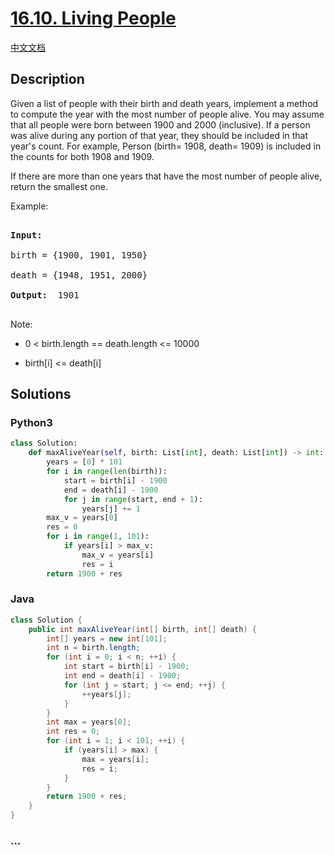 * [[https://leetcode-cn.com/problems/living-people-lcci][16.10. Living
People]]
  :PROPERTIES:
  :CUSTOM_ID: living-people
  :END:
[[./lcci/16.10.Living People/README.org][中文文档]]

** Description
   :PROPERTIES:
   :CUSTOM_ID: description
   :END:

#+begin_html
  <p>
#+end_html

Given a list of people with their birth and death years, implement a
method to compute the year with the most number of people alive. You may
assume that all people were born between 1900 and 2000 (inclusive). If a
person was alive during any portion of that year, they should be
included in that year's count. For example, Person (birth= 1908,
death= 1909) is included in the counts for both 1908 and 1909.

#+begin_html
  </p>
#+end_html

#+begin_html
  <p>
#+end_html

If there are more than one years that have the most number of people
alive, return the smallest one.

#+begin_html
  </p>
#+end_html

#+begin_html
  <p>
#+end_html

Example:

#+begin_html
  </p>
#+end_html

#+begin_html
  <pre>

  <strong>Input: </strong>

  birth = {1900, 1901, 1950}

  death = {1948, 1951, 2000}

  <strong>Output: </strong> 1901

  </pre>
#+end_html

#+begin_html
  <p>
#+end_html

Note:

#+begin_html
  </p>
#+end_html

#+begin_html
  <ul>
#+end_html

#+begin_html
  <li>
#+end_html

0 < birth.length == death.length <= 10000

#+begin_html
  </li>
#+end_html

#+begin_html
  <li>
#+end_html

birth[i] <= death[i]

#+begin_html
  </li>
#+end_html

#+begin_html
  </ul>
#+end_html

** Solutions
   :PROPERTIES:
   :CUSTOM_ID: solutions
   :END:

#+begin_html
  <!-- tabs:start -->
#+end_html

*** *Python3*
    :PROPERTIES:
    :CUSTOM_ID: python3
    :END:
#+begin_src python
  class Solution:
      def maxAliveYear(self, birth: List[int], death: List[int]) -> int:
          years = [0] * 101
          for i in range(len(birth)):
              start = birth[i] - 1900
              end = death[i] - 1900
              for j in range(start, end + 1):
                  years[j] += 1
          max_v = years[0]
          res = 0
          for i in range(1, 101):
              if years[i] > max_v:
                  max_v = years[i]
                  res = i
          return 1900 + res
#+end_src

*** *Java*
    :PROPERTIES:
    :CUSTOM_ID: java
    :END:
#+begin_src java
  class Solution {
      public int maxAliveYear(int[] birth, int[] death) {
          int[] years = new int[101];
          int n = birth.length;
          for (int i = 0; i < n; ++i) {
              int start = birth[i] - 1900;
              int end = death[i] - 1900;
              for (int j = start; j <= end; ++j) {
                  ++years[j];
              }
          }
          int max = years[0];
          int res = 0;
          for (int i = 1; i < 101; ++i) {
              if (years[i] > max) {
                  max = years[i];
                  res = i;
              }
          }
          return 1900 + res;
      }
  }
#+end_src

*** *...*
    :PROPERTIES:
    :CUSTOM_ID: section
    :END:
#+begin_example
#+end_example

#+begin_html
  <!-- tabs:end -->
#+end_html
